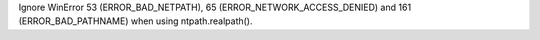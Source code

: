 Ignore WinError 53 (ERROR_BAD_NETPATH), 65 (ERROR_NETWORK_ACCESS_DENIED)
and 161 (ERROR_BAD_PATHNAME) when using ntpath.realpath().
